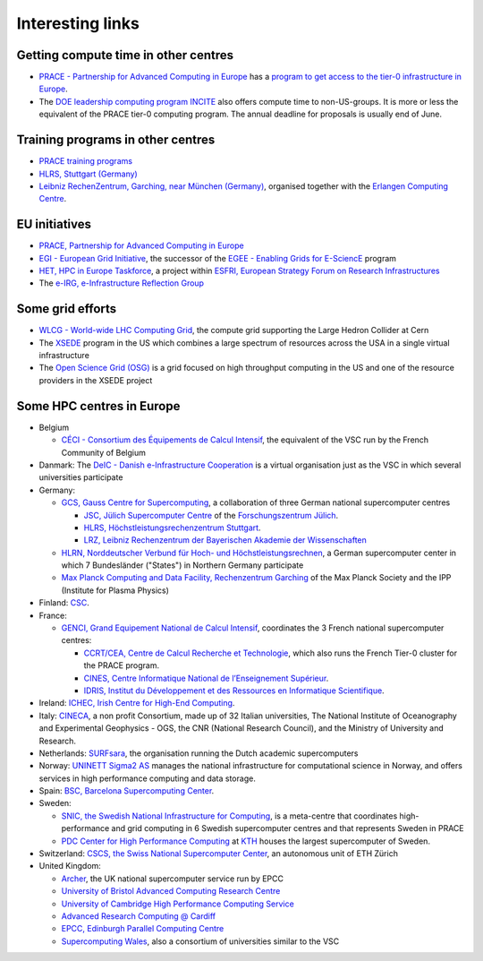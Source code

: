 Interesting links
=================

Getting compute time in other centres
-------------------------------------

-  `PRACE - Partnership for Advanced Computing in
   Europe <https://www.prace-ri.eu/>`_ has a `program to get
   access to the tier-0 infrastructure in
   Europe <https://www.prace-ri.eu/hpc-access/>`_.
-  The `DOE leadership computing program
   INCITE <https://www.doeleadershipcomputing.org/>`_ also
   offers compute time to non-US-groups. It is more or less the
   equivalent of the PRACE tier-0 computing program. The annual deadline
   for proposals is usually end of June.

Training programs in other centres
----------------------------------

-  `PRACE training
   programs <https://www.training.prace-ri.eu/>`_
-  `HLRS, Stuttgart
   (Germany) <https://www.hlrs.de/solutions-services/service-portfolio/training>`_
-  `Leibniz RechenZentrum, Garching, near München
   (Germany) <https://www.lrz.de/services/compute/courses/>`_,
   organised together with the `Erlangen Computing
   Centre <https://www.rrze.fau.de>`_.

EU initiatives
--------------

-  `PRACE, Partnership for Advanced Computing in
   Europe <https://www.prace-ri.eu/>`_
-  `EGI - European Grid Initiative <https://www.egi.eu/>`_, the
   successor of the `EGEE - Enabling Grids for
   E-SciencE <http://eu-egee-org.web.cern.ch/eu-egee-org/index.html>`_
   program
-  `HET, HPC in Europe
   Taskforce <http://www.hpcineuropetaskforce.eu/>`_, a project
   within `ESFRI, European Strategy Forum on Research
   Infrastructures <http://ec.europa.eu/research/esfri>`_
-  The `e-IRG, e-Infrastructure Reflection
   Group <http://e-irg.eu/>`_

Some grid efforts
-----------------

-  `WLCG - World-wide LHC Computing
   Grid <http://wlcg.web.cern.ch/>`_, the compute grid
   supporting the Large Hedron Collider at Cern
-  The `XSEDE <https://www.xsede.org/>`_ program in the US
   which combines a large spectrum of resources across the USA in a
   single virtual infrastructure
-  The `Open Science Grid
   (OSG) <https://opensciencegrid.org/>`_ is a grid focused on
   high throughput computing in the US and one of the resource providers
   in the XSEDE project

Some HPC centres in Europe
--------------------------

-  Belgium

   -  `CÉCI - Consortium des Équipements de Calcul
      Intensif <http://www.ceci-hpc.be/>`_, the equivalent of
      the VSC run by the French Community of Belgium

-  Danmark: The `DeIC - Danish e-Infrastructure
   Cooperation <https://www.deic.dk/>`_ is a virtual
   organisation just as the VSC in which several universities
   participate
-  Germany:

   -  `GCS, Gauss Centre for
      Supercomputing <http://www.gauss-centre.eu/gauss-centre/EN/Home/home_node.html>`_,
      a collaboration of three German national supercomputer centres

      -  `JSC, Jülich Supercomputer
         Centre <http://www.fz-juelich.de/ias/jsc/EN/Home/home_node.html>`_
         of the `Forschungszentrum
         Jülich <http://www.fz-juelich.de/portal/EN/Home/home_node.html>`_.
      -  `HLRS, Höchstleistungsrechenzentrum
         Stuttgart <https://www.hlrs.de/home/>`_.
      -  `LRZ, Leibniz Rechenzentrum der Bayerischen Akademie der
         Wissenschaften <https://www.lrz.de/>`_

   -  `HLRN, Norddeutscher Verbund für Hoch- und
      Höchstleistungsrechnen <https://www.hlrn.de/home/view/>`_,
      a German supercomputer center in which 7 Bundesländer (\"States\")
      in Northern Germany participate
   -  `Max Planck Computing and Data Facility, Rechenzentrum
      Garching <http://www.mpcdf.mpg.de>`_ of the Max Planck
      Society and the IPP (Institute for Plasma Physics)

-  Finland: `CSC <https://www.csc.fi/home/>`_.
-  France:

   -  `GENCI, Grand Equipement National de Calcul
      Intensif <http://www.genci.fr/en>`_, coordinates the 3
      French national supercomputer centres:

      -  `CCRT/CEA, Centre de Calcul Recherche et
         Technologie <http://www-ccrt.cea.fr/>`_, which also
         runs the French Tier-0 cluster for the PRACE program.
      -  `CINES, Centre Informatique National de l’Enseignement
         Supérieur <https://www.cines.fr/>`_.
      -  `IDRIS, Institut du Développement et des Ressources en
         Informatique Scientifique <http://www.idris.fr/>`_.

-  Ireland: `ICHEC, Irish Centre for High-End
   Computing <https://www.ichec.ie/>`_.
-  Italy: `CINECA <https://www.cineca.it/>`_, a non profit
   Consortium, made up of 32 Italian universities, The National
   Institute of Oceanography and Experimental Geophysics - OGS, the CNR
   (National Research Council), and the Ministry of University and
   Research.
-  Netherlands:
   `SURFsara <https://www.surf.nl/en/about-surf/subsidiaries/surfsara/>`_,
   the organisation running the Dutch academic supercomputers
-  Norway: `UNINETT Sigma2 AS <https://www.sigma2.no/>`_
   manages the national infrastructure for computational science in
   Norway, and offers services in high performance computing and data
   storage.
-  Spain: `BSC, Barcelona Supercomputing
   Center <https://www.bsc.es/>`_.
-  Sweden:

   -  `SNIC, the Swedish National Infrastructure for
      Computing <http://www.snic.se/>`_, is a meta-centre that
      coordinates high-performance and grid computing in 6 Swedish
      supercomputer centres and that represents Sweden in PRACE
   -  `PDC Center for High Performance
      Computing <https://www.pdc.kth.se/>`_ at
      `KTH <https://www.kth.se/>`_ houses the largest
      supercomputer of Sweden.

-  Switzerland: `CSCS, the Swiss National Supercomputer
   Center <https://www.cscs.ch/>`_, an autonomous unit of ETH
   Zürich
-  United Kingdom:

   -  `Archer <http://www.archer.ac.uk/>`_, the UK national
      supercomputer service run by EPCC
   -  `University of Bristol Advanced Computing Research
      Centre <https://www.acrc.bris.ac.uk/>`_
   -  `University of Cambridge High Performance Computing
      Service <https://www.hpc.cam.ac.uk/>`_
   -  `Advanced Research Computing @
      Cardiff <http://www.cardiff.ac.uk/advanced-research-computing>`_
   -  `EPCC, Edinburgh Parallel Computing
      Centre <http://www.epcc.ed.ac.uk/>`_
   -  `Supercomputing
      Wales <https://www.supercomputing.wales/>`_, also a
      consortium of universities similar to the VSC

